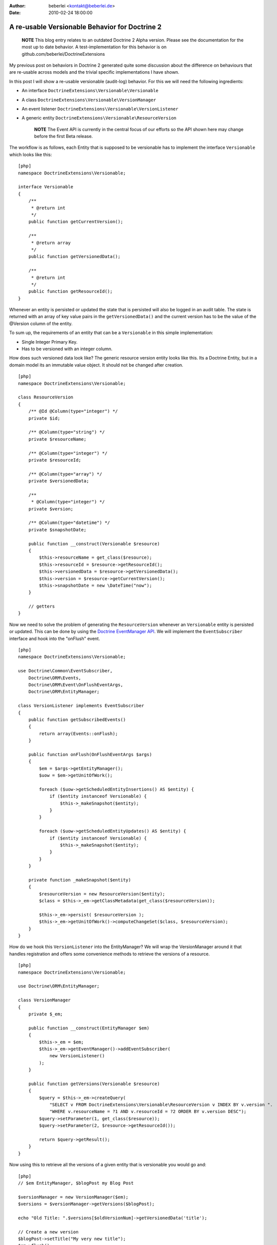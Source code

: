 :author: beberlei <kontakt@beberlei.de>
:date: 2010-02-24 18:00:00

===============================================
A re-usable Versionable Behavior for Doctrine 2
===============================================

    **NOTE** This blog entry relates to an outdated Doctrine 2 Alpha
    version. Please see the documentation for the most up to date
    behavior. A test-implementation for this behavior is on
    github.com/beberlei/DoctrineExtensions


My previous post on behaviors in Doctrine 2 generated quite some
discussion about the difference on behaviours that are re-usable
across models and the trivial specific implementations I have
shown.

In this post I will show a re-usable versionable (audit-log)
behavior. For this we will need the following ingredients:


-  An interface ``DoctrineExtensions\Versionable\Versionable``
-  A class ``DoctrineExtensions\Versionable\VersionManager``
-  An event listener
   ``DoctrineExtensions\Versionable\VersionListener``
-  A generic entity
   ``DoctrineExtensions\Versionable\ResourceVersion``

    **NOTE** The Event API is currently in the central focus of our
    efforts so the API shown here may change before the first Beta
    release.


The workflow is as follows, each Entity that is supposed to be
versionable has to implement the interface ``Versionable`` which
looks like this:

::

    [php]
    namespace DoctrineExtensions\Versionable;
    
    interface Versionable
    {
        /**
         * @return int
         */
        public function getCurrentVersion();
    
        /**
         * @return array
         */
        public function getVersionedData();
    
        /**
         * @return int
         */
        public function getResourceId();
    }

Whenever an entity is persisted or updated the state that is
persisted will also be logged in an audit table. The state is
returned with an array of key value pairs in the
``getVersionedData()`` and the current version has to be the value
of the @Version column of the entity.

To sum up, the requirements of an entity that can be a
``Versionable`` in this simple implementation:


-  Single Integer Primary Key.
-  Has to be versioned with an integer column.

How does such versioned data look like? The generic resource
version entity looks like this. Its a Doctrine Entity, but in a
domain model its an immutable value object. It should not be
changed after creation.

::

    [php]
    namespace DoctrineExtensions\Versionable;
    
    class ResourceVersion
    {
        /** @Id @Column(type="integer") */
        private $id;
    
        /** @Column(type="string") */
        private $resourceName;
    
        /** @Column(type="integer") */
        private $resourceId;
    
        /** @Column(type="array") */
        private $versionedData;
    
        /**
         * @Column(type="integer") */
        private $version;
    
        /** @Column(type="datetime") */
        private $snapshotDate;
    
        public function __construct(Versionable $resource)
        {
            $this->resourceName = get_class($resource);
            $this->resourceId = $resource->getResourceId();
            $this->versionedData = $resource->getVersionedData();
            $this->version = $resource->getCurrentVersion();
            $this->snapshotDate = new \DateTime("now");
        }
    
        // getters
    }

Now we need to solve the problem of generating the
``ResourceVersion`` whenever an ``Versionable`` entity is persisted
or updated. This can be done by using the
`Doctrine EventManager API <http://www.doctrine-project.org/documentation/manual/2_0/en/events>`_.
We will implement the ``EventSubscriber`` interface and hook into
the "onFlush" event.

::

    [php]
    namespace DoctrineExtensions\Versionable;
    
    use Doctrine\Common\EventSubscriber,
        Doctrine\ORM\Events,
        Doctrine\ORM\Event\OnFlushEventArgs,
        Doctrine\ORM\EntityManager;
    
    class VersionListener implements EventSubscriber
    {
        public function getSubscribedEvents()
        {
            return array(Events::onFlush);
        }
    
        public function onFlush(OnFlushEventArgs $args)
        {
            $em = $args->getEntityManager();
            $uow = $em->getUnitOfWork();
    
            foreach ($uow->getScheduledEntityInsertions() AS $entity) {
                if ($entity instanceof Versionable) {
                    $this->_makeSnapshot($entity);
                }
            }
    
            foreach ($uow->getScheduledEntityUpdates() AS $entity) {
                if ($entity instanceof Versionable) {
                    $this->_makeSnapshot($entity);
                }
            }
        }
    
        private function _makeSnapshot($entity)
        {
            $resourceVersion = new ResourceVersion($entity);
            $class = $this->_em->getClassMetadata(get_class($resourceVersion));
    
            $this->_em->persist( $resourceVersion );
            $this->_em->getUnitOfWork()->computeChangeSet($class, $resourceVersion);
        }
    }

How do we hook this ``VersionListener`` into the EntityManager? We
will wrap the VersionManager around it that handles registration
and offers some convenience methods to retrieve the versions of a
resource.

::

    [php]
    namespace DoctrineExtensions\Versionable;
    
    use Doctrine\ORM\EntityManager;
    
    class VersionManager
    {
        private $_em;
    
        public function __construct(EntityManager $em)
        {
            $this->_em = $em;
            $this->_em->getEventManager()->addEventSubscriber(
                new VersionListener()
            );
        }
    
        public function getVersions(Versionable $resource)
        {
            $query = $this->_em->createQuery(
                "SELECT v FROM DoctrineExtensions\Versionable\ResourceVersion v INDEX BY v.version ".
                "WHERE v.resourceName = ?1 AND v.resourceId = ?2 ORDER BY v.version DESC");
            $query->setParameter(1, get_class($resource));
            $query->setParameter(2, $resource->getResourceId());
    
            return $query->getResult();
        }
    }

Now using this to retrieve all the versions of a given entity that
is versionable you would go and:

::

    [php]
    // $em EntityManager, $blogPost my Blog Post
    
    $versionManager = new VersionManager($em);
    $versions = $versionManager->getVersions($blogPost);
    
    echo "Old Title: ".$versions[$oldVersionNum]->getVersionedData('title');
    
    // Create a new version
    $blogPost->setTitle("My very new title");    
    $em->flush();

This is a first example of how to use the powerful Doctrine 2 Event
API. It is certainly not easy to use, as you need to understand the
inner workings of the UnitOfWork and the different steps it is in
during the flush process. However you can generate huge benefits in
reusability.

The versionable behaviour could be extended by the following
features:


-  Create a new interface ``Revertable`` that extends
   ``Versionable`` and add a method
   ``revert(Revertable $resource, $toVersion)`` to the
   ``VersionManager`` that handles the retrieval, invoking of revert
   and such.
-  Create a new interface Diffable with a method diff($aVersion,
   $bVersion) and new method diff(Diffable $resource, $aId, $bId) to
   the VersionManager that handles the delegation of a difference
   computation between two versions to the Diffable implementor.

Another approach would be not to save the complete state of an
entity during the flush operation, but only the fields that
changed. This is generally called an *AuditLog*. We could add an
``Auditable`` interface much in the same manner than the
``Versionable`` and retrieve the ChangeSets of each entity during
flush using the following event listener:

::

    [php]
    class AuditListener implements EventSubscriber
    {
        public function getSubscribedEvents()
        {
            return array(Events::onFlush);
        }
    
        public function onFlush(OnFlushEventArgs $args)
        {
            $em = $args->getEntityManager();
            $uow = $em->getUnitOfWork();
    
            $changeDate = new DateTime("now");
            $class = $em->getClassMetadata('DoctrineExtensions\Auditable\AuditEntry');
    
            foreach ($uow->getScheduledEntityUpdates() AS $entity) {
                if ($entity instanceof Auditable) {
                    $changeSet = $uow->getEntityChangeSet($entity);
    
                    foreach ($changeSet AS $field => $vals) {
                        list($oldValue, $newValue) = $vals;
                        $audit = new AuditEntry(
                            $entity->getResourceName(),
                            $entity->getId(),
                            $oldValue,
                            $newValue,
                            $changeDate
                        );
    
                        $em->persist($audit);
                        $em->getUnitOfWork()
                           ->computeChangeSet($class, $audit);
                    }
                }
            }
        }
    }

This approach can also be re-used or combined with several similiar
behaviours, like Taggable, Blamable, Commentable.


